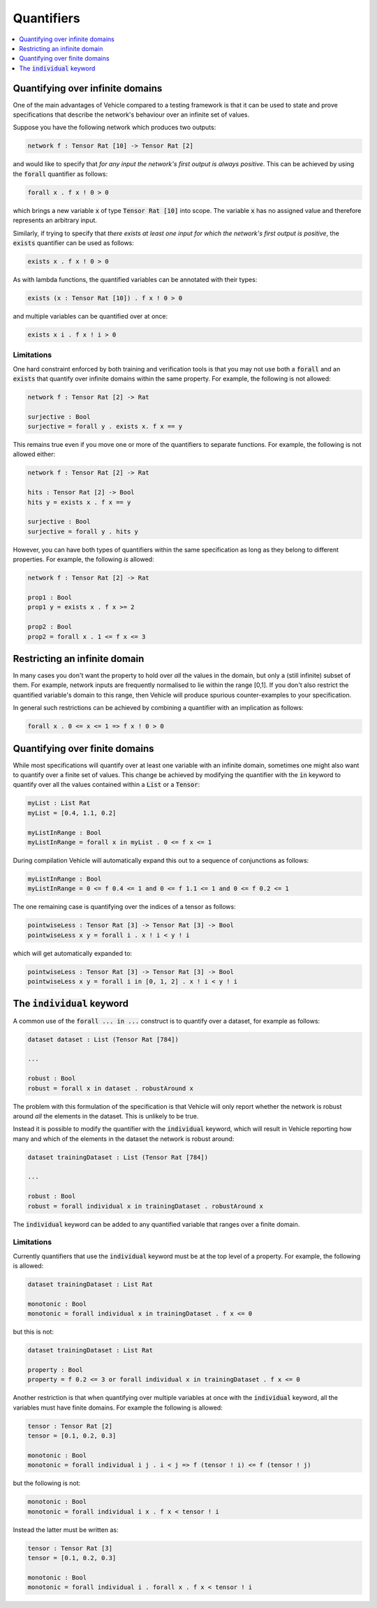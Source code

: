 Quantifiers
===========

.. contents::
   :depth: 1
   :local:

Quantifying over infinite domains
---------------------------------

One of the main advantages of Vehicle compared to a testing framework is
that it can be used to state and prove specifications that describe the
network's behaviour over an infinite set of values.

Suppose you have the following network which produces two outputs:

.. code-block:: agda

   network f : Tensor Rat [10] -> Tensor Rat [2]

and would like to specify that *for any input the network's first
output is always positive*.
This can be achieved by using the :code:`forall` quantifier as follows:

.. code-block:: agda

   forall x . f x ! 0 > 0

which brings a new variable :code:`x` of type :code:`Tensor Rat [10]` into
scope. The variable :code:`x` has no assigned value and therefore represents
an arbitrary input.

Similarly, if trying to specify that *there exists at least one input for which
the network's first output is positive*, the :code:`exists` quantifier can be
used as follows:

.. code-block:: agda

   exists x . f x ! 0 > 0

As with lambda functions, the quantified variables can be annotated with
their types:

.. code-block:: agda

   exists (x : Tensor Rat [10]) . f x ! 0 > 0

and multiple variables can be quantified over at once:

.. code-block:: agda

   exists x i . f x ! i > 0

Limitations
~~~~~~~~~~~

One hard constraint enforced by both training and
verification tools is that you may not use both a :code:`forall` and
an :code:`exists` that quantify over infinite domains within the same property.
For example, the following is not allowed:

.. code-block:: agda

   network f : Tensor Rat [2] -> Rat

   surjective : Bool
   surjective = forall y . exists x. f x == y

This remains true even if you move one or more of the quantifiers to
separate functions. For example, the following is not allowed either:

.. code-block:: agda

   network f : Tensor Rat [2] -> Rat

   hits : Tensor Rat [2] -> Bool
   hits y = exists x . f x == y

   surjective : Bool
   surjective = forall y . hits y

However, you can have both types of quantifiers within the same
specification as long as they belong to different properties.
For example, the following *is* allowed:

.. code-block:: agda

   network f : Tensor Rat [2] -> Rat

   prop1 : Bool
   prop1 y = exists x . f x >= 2

   prop2 : Bool
   prop2 = forall x . 1 <= f x <= 3

Restricting an infinite domain
------------------------------

In many cases you don't want the property to hold over *all* the
values in the domain, but only a (still infinite) subset of them.
For example, network inputs are frequently normalised to lie
within the range [0,1]. If you don't also restrict the quantified
variable's domain to this range, then Vehicle will produce spurious
counter-examples to your specification.

In general such restrictions can be achieved by combining a quantifier
with an implication as follows:

.. code-block:: agda

   forall x . 0 <= x <= 1 => f x ! 0 > 0

Quantifying over finite domains
-------------------------------

While most specifications will quantify over at least one variable
with an infinite domain, sometimes one might also want to quantify
over a finite set of values. This change be achieved by
modifying the quantifier with the :code:`in` keyword to quantify over
all the values contained within a :code:`List` or a :code:`Tensor`:

.. code-block:: agda

   myList : List Rat
   myList = [0.4, 1.1, 0.2]

   myListInRange : Bool
   myListInRange = forall x in myList . 0 <= f x <= 1

During compilation Vehicle will automatically expand this out
to a sequence of conjunctions as follows:

.. code-block:: agda

   myListInRange : Bool
   myListInRange = 0 <= f 0.4 <= 1 and 0 <= f 1.1 <= 1 and 0 <= f 0.2 <= 1

The one remaining case is quantifying over the indices of a tensor as follows:

.. code-block:: agda

   pointwiseLess : Tensor Rat [3] -> Tensor Rat [3] -> Bool
   pointwiseLess x y = forall i . x ! i < y ! i

which will get automatically expanded to:

.. code-block:: agda

   pointwiseLess : Tensor Rat [3] -> Tensor Rat [3] -> Bool
   pointwiseLess x y = forall i in [0, 1, 2] . x ! i < y ! i

The :code:`individual` keyword
------------------------------

A common use of the :code:`forall ... in ...` construct is to quantify
over a dataset, for example as follows:

.. code-block:: agda

   dataset dataset : List (Tensor Rat [784])

   ...

   robust : Bool
   robust = forall x in dataset . robustAround x

The problem with this formulation of the specification is that Vehicle
will only report whether the network is robust around *all* the elements
in the dataset. This is unlikely to be true.

Instead it is possible to modify the quantifier with the :code:`individual`
keyword, which will result in Vehicle reporting how many and which of the
elements in the dataset the network is robust around:

.. code-block:: agda

   dataset trainingDataset : List (Tensor Rat [784])

   ...

   robust : Bool
   robust = forall individual x in trainingDataset . robustAround x

The :code:`individual` keyword can be added to any quantified variable
that ranges over a finite domain.

Limitations
~~~~~~~~~~~

Currently quantifiers that use the :code:`individual` keyword must
be at the top level of a property. For example, the following is
allowed:

.. code-block:: agda

   dataset trainingDataset : List Rat

   monotonic : Bool
   monotonic = forall individual x in trainingDataset . f x <= 0

but this is not:

.. code-block:: agda

   dataset trainingDataset : List Rat

   property : Bool
   property = f 0.2 <= 3 or forall individual x in trainingDataset . f x <= 0

Another restriction is that when quantifying over multiple variables
at once with the :code:`individual` keyword, all the variables must have
finite domains. For example the following is allowed:

.. code-block:: agda

   tensor : Tensor Rat [2]
   tensor = [0.1, 0.2, 0.3]

   monotonic : Bool
   monotonic = forall individual i j . i < j => f (tensor ! i) <= f (tensor ! j)

but the following is not:

.. code-block:: agda

   monotonic : Bool
   monotonic = forall individual i x . f x < tensor ! i

Instead the latter must be written as:

.. code-block:: agda

   tensor : Tensor Rat [3]
   tensor = [0.1, 0.2, 0.3]

   monotonic : Bool
   monotonic = forall individual i . forall x . f x < tensor ! i
